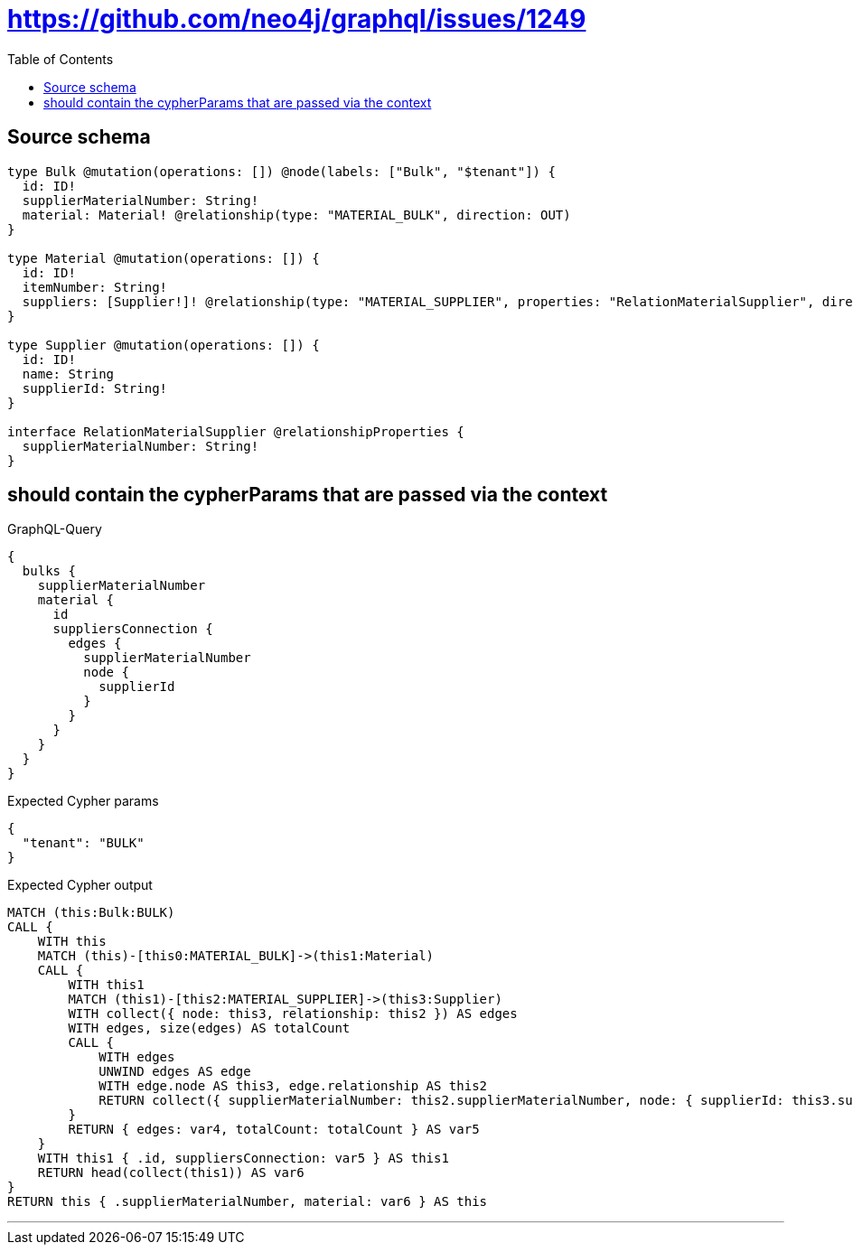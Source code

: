 :toc:

= https://github.com/neo4j/graphql/issues/1249

== Source schema

[source,graphql,schema=true]
----
type Bulk @mutation(operations: []) @node(labels: ["Bulk", "$tenant"]) {
  id: ID!
  supplierMaterialNumber: String!
  material: Material! @relationship(type: "MATERIAL_BULK", direction: OUT)
}

type Material @mutation(operations: []) {
  id: ID!
  itemNumber: String!
  suppliers: [Supplier!]! @relationship(type: "MATERIAL_SUPPLIER", properties: "RelationMaterialSupplier", direction: OUT)
}

type Supplier @mutation(operations: []) {
  id: ID!
  name: String
  supplierId: String!
}

interface RelationMaterialSupplier @relationshipProperties {
  supplierMaterialNumber: String!
}
----
== should contain the cypherParams that are passed via the context

.GraphQL-Query
[source,graphql]
----
{
  bulks {
    supplierMaterialNumber
    material {
      id
      suppliersConnection {
        edges {
          supplierMaterialNumber
          node {
            supplierId
          }
        }
      }
    }
  }
}
----

.Expected Cypher params
[source,json]
----
{
  "tenant": "BULK"
}
----

.Expected Cypher output
[source,cypher]
----
MATCH (this:Bulk:BULK)
CALL {
    WITH this
    MATCH (this)-[this0:MATERIAL_BULK]->(this1:Material)
    CALL {
        WITH this1
        MATCH (this1)-[this2:MATERIAL_SUPPLIER]->(this3:Supplier)
        WITH collect({ node: this3, relationship: this2 }) AS edges
        WITH edges, size(edges) AS totalCount
        CALL {
            WITH edges
            UNWIND edges AS edge
            WITH edge.node AS this3, edge.relationship AS this2
            RETURN collect({ supplierMaterialNumber: this2.supplierMaterialNumber, node: { supplierId: this3.supplierId } }) AS var4
        }
        RETURN { edges: var4, totalCount: totalCount } AS var5
    }
    WITH this1 { .id, suppliersConnection: var5 } AS this1
    RETURN head(collect(this1)) AS var6
}
RETURN this { .supplierMaterialNumber, material: var6 } AS this
----

'''

